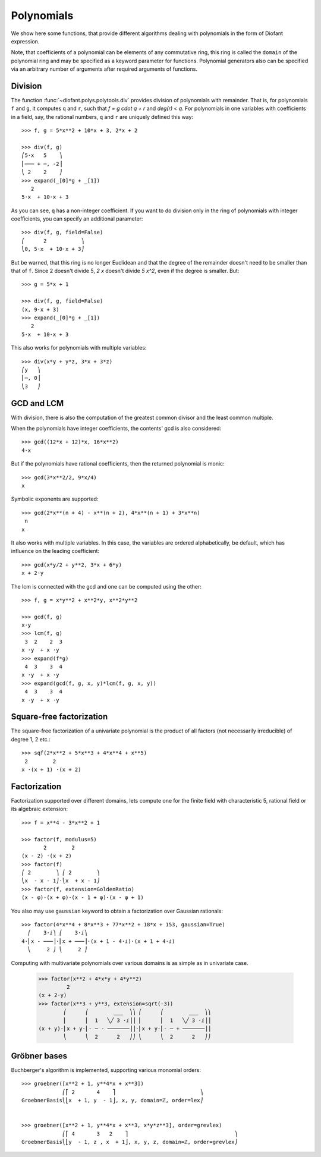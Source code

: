 =============
 Polynomials
=============

..
    >>> init_printing(pretty_print=True, use_unicode=True)

We show here some functions, that provide different algorithms dealing
with polynomials in the form of Diofant expression.

Note, that coefficients of a polynomial can be elements of any
commutative ring, this ring is called the ``domain`` of the polynomial
ring and may be specified as a keyword parameter for functions.
Polynomial generators also can be specified via an arbitrary number of
arguments after required arguments of functions.

Division
========

The function :func:`~diofant.polys.polytools.div` provides
division of polynomials with remainder.
That is, for polynomials ``f`` and ``g``, it computes ``q`` and ``r``, such
that `f = g \cdot q + r` and `\deg(r) < q`. For polynomials in one variables
with coefficients in a field, say, the rational numbers, ``q`` and ``r`` are
uniquely defined this way::

    >>> f, g = 5*x**2 + 10*x + 3, 2*x + 2

    >>> div(f, g)
    ⎛5⋅x   5    ⎞
    ⎜─── + ─, -2⎟
    ⎝ 2    2    ⎠
    >>> expand(_[0]*g + _[1])
       2
    5⋅x  + 10⋅x + 3

As you can see, ``q`` has a non-integer coefficient. If you want to do division
only in the ring of polynomials with integer coefficients, you can specify an
additional parameter::

    >>> div(f, g, field=False)
    ⎛      2           ⎞
    ⎝0, 5⋅x  + 10⋅x + 3⎠

But be warned, that this ring is no longer Euclidean and that the degree of the
remainder doesn't need to be smaller than that of ``f``. Since 2 doesn't divide 5,
`2 x` doesn't divide `5 x^2`, even if the degree is smaller. But::

    >>> g = 5*x + 1

    >>> div(f, g, field=False)
    (x, 9⋅x + 3)
    >>> expand(_[0]*g + _[1])
       2
    5⋅x  + 10⋅x + 3

This also works for polynomials with multiple variables::

    >>> div(x*y + y*z, 3*x + 3*z)
    ⎛y   ⎞
    ⎜─, 0⎟
    ⎝3   ⎠

GCD and LCM
===========

With division, there is also the computation of the greatest common divisor and
the least common multiple.

When the polynomials have integer coefficients, the contents' gcd is also
considered::

    >>> gcd((12*x + 12)*x, 16*x**2)
    4⋅x

But if the polynomials have rational coefficients, then the returned polynomial is
monic::

    >>> gcd(3*x**2/2, 9*x/4)
    x

Symbolic exponents are supported::

    >>> gcd(2*x**(n + 4) - x**(n + 2), 4*x**(n + 1) + 3*x**n)
     n
    x

It also works with multiple variables. In this case, the variables are ordered
alphabetically, be default, which has influence on the leading coefficient::

    >>> gcd(x*y/2 + y**2, 3*x + 6*y)
    x + 2⋅y

The lcm is connected with the gcd and one can be computed using the other::

    >>> f, g = x*y**2 + x**2*y, x**2*y**2

    >>> gcd(f, g)
    x⋅y
    >>> lcm(f, g)
     3  2    2  3
    x ⋅y  + x ⋅y
    >>> expand(f*g)
     4  3    3  4
    x ⋅y  + x ⋅y
    >>> expand(gcd(f, g, x, y)*lcm(f, g, x, y))
     4  3    3  4
    x ⋅y  + x ⋅y

Square-free factorization
=========================

The square-free factorization of a univariate polynomial is the product of all
factors (not necessarily irreducible) of degree 1, 2 etc.::

    >>> sqf(2*x**2 + 5*x**3 + 4*x**4 + x**5)
     2        2
    x ⋅(x + 1) ⋅(x + 2)

Factorization
=============

Factorization supported over different domains, lets compute one for the finite
field with characteristic 5, rational field or its algebraic extension::

    >>> f = x**4 - 3*x**2 + 1

    >>> factor(f, modulus=5)
           2        2
    (x - 2) ⋅(x + 2)
    >>> factor(f)
    ⎛ 2        ⎞ ⎛ 2        ⎞
    ⎝x  - x - 1⎠⋅⎝x  + x - 1⎠
    >>> factor(f, extension=GoldenRatio)
    (x - φ)⋅(x + φ)⋅(x - 1 + φ)⋅(x - φ + 1)

You also may use ``gaussian`` keyword to obtain a factorization over
Gaussian rationals::

    >>> factor(4*x**4 + 8*x**3 + 77*x**2 + 18*x + 153, gaussian=True)
      ⎛    3⋅ⅈ⎞ ⎛    3⋅ⅈ⎞
    4⋅⎜x - ───⎟⋅⎜x + ───⎟⋅(x + 1 - 4⋅ⅈ)⋅(x + 1 + 4⋅ⅈ)
      ⎝     2 ⎠ ⎝     2 ⎠

Computing with multivariate polynomials over various domains is as simple as in
univariate case.

    >>> factor(x**2 + 4*x*y + 4*y**2)
             2
    (x + 2⋅y)
    >>> factor(x**3 + y**3, extension=sqrt(-3))
            ⎛      ⎛        ___  ⎞⎞ ⎛      ⎛        ___  ⎞⎞
            ⎜      ⎜  1   ╲╱ 3 ⋅ⅈ⎟⎟ ⎜      ⎜  1   ╲╱ 3 ⋅ⅈ⎟⎟
    (x + y)⋅⎜x + y⋅⎜- ─ - ───────⎟⎟⋅⎜x + y⋅⎜- ─ + ───────⎟⎟
            ⎝      ⎝  2      2   ⎠⎠ ⎝      ⎝  2      2   ⎠⎠

Gröbner bases
=============

Buchberger's algorithm is implemented, supporting various monomial orders::

    >>> groebner([x**2 + 1, y**4*x + x**3])
                 ⎛⎡ 2       4    ⎤                           ⎞
    GroebnerBasis⎝⎣x  + 1, y  - 1⎦, x, y, domain=ℤ, order=lex⎠


    >>> groebner([x**2 + 1, y**4*x + x**3, x*y*z**3], order=grevlex)
                 ⎛⎡ 4       3   2    ⎤                                  ⎞
    GroebnerBasis⎝⎣y  - 1, z , x  + 1⎦, x, y, z, domain=ℤ, order=grevlex⎠
